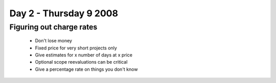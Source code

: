 ============================
Day 2 - Thursday 9 2008
============================

Figuring out charge rates
--------------------------

    - Don't lose money
    - Fixed price for very short projects only
    - Give estimates for x number of days at x price
    - Optional scope reevaluations can be critical
    
    
    
    
    
    
    - Give a percentage rate on things you don't know